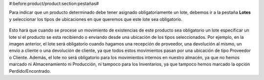 #:before:product/product:section:pestañas#

Para indicar que un producto determinado debe tener asignado obligatoriamente
un lote, debemos ir a la pestaña  **Lotes** y seleccionar los tipos de
ubicaciones en que queremos que este lote sea obligatorio.

.. figure:: images/required-lot.png

Esto hará que cuando se procese un movimiento de existencias de este producto
sea obligatorio un lote especificar un lote si el producto se esta recibiendo
o enviando desde una ubicación de los tipos seleccionados. Por ejemplo, en la
imagen anterior, el lote será obligatorio cuando hagamos una recepción de
proveedor, una devolución al mismo, un envío a cliente o una devolución de
cliente, ya que todos estos movimientos pasan por una ubicación de tipo
Proveedor o Cliente. Además, el lote no será obligatorio para los movimientos
internos en nuestro almacén, ya que no hemos marcado ni Almacenamiento ni
Producción, ni tampoco para los Inventarios, ya que tampoco hemos marcado
la opción Perdido/Encontrado.

.. |menu_template| tryref:: product.menu_template/complete_name
